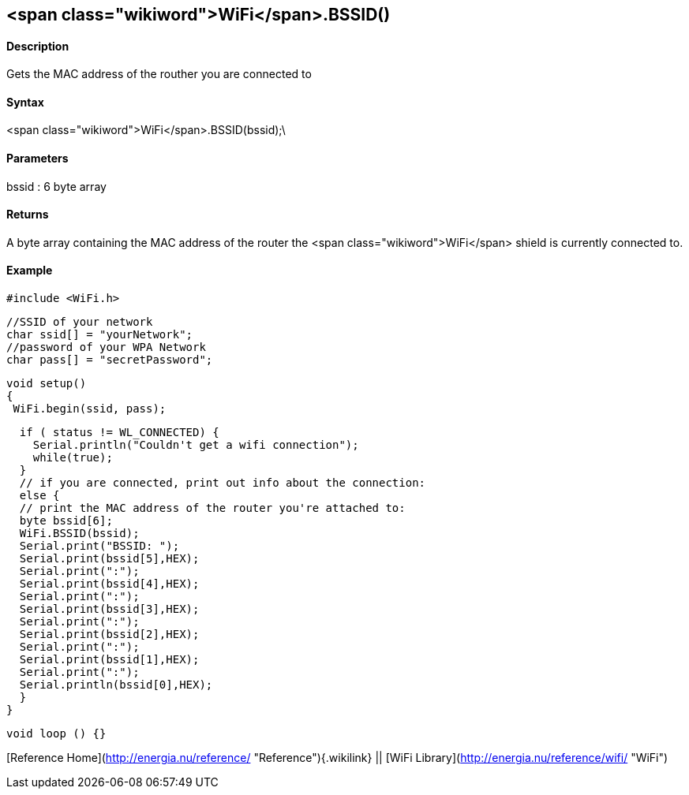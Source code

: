 <span class="wikiword">WiFi</span>.BSSID()
------------------------------------------

#### Description

Gets the MAC address of the routher you are connected to

#### Syntax

<span class="wikiword">WiFi</span>.BSSID(bssid);\

#### Parameters

bssid : 6 byte array

#### Returns

A byte array containing the MAC address of the router the <span
class="wikiword">WiFi</span> shield is currently connected to.

#### Example

    #include <WiFi.h>

    //SSID of your network 
    char ssid[] = "yourNetwork";
    //password of your WPA Network 
    char pass[] = "secretPassword";

    void setup()
    {
     WiFi.begin(ssid, pass);

      if ( status != WL_CONNECTED) { 
        Serial.println("Couldn't get a wifi connection");
        while(true);
      } 
      // if you are connected, print out info about the connection:
      else {
      // print the MAC address of the router you're attached to:
      byte bssid[6];
      WiFi.BSSID(bssid);    
      Serial.print("BSSID: ");
      Serial.print(bssid[5],HEX);
      Serial.print(":");
      Serial.print(bssid[4],HEX);
      Serial.print(":");
      Serial.print(bssid[3],HEX);
      Serial.print(":");
      Serial.print(bssid[2],HEX);
      Serial.print(":");
      Serial.print(bssid[1],HEX);
      Serial.print(":");
      Serial.println(bssid[0],HEX);
      }
    }

    void loop () {}

[Reference Home](http://energia.nu/reference/ "Reference"){.wikilink} ||
[WiFi Library](http://energia.nu/reference/wifi/ "WiFi")
